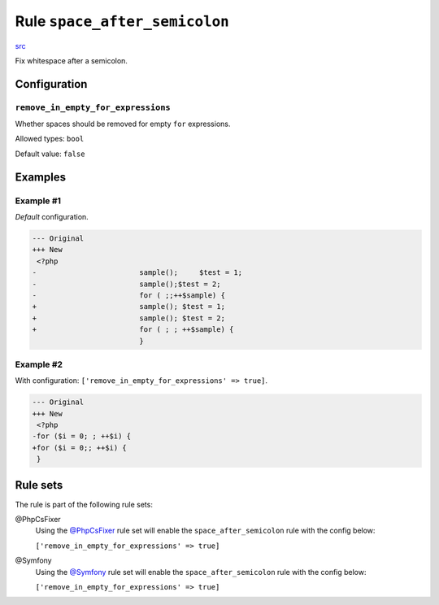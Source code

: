 ==============================
Rule ``space_after_semicolon``
==============================

`src <../../../src/Fixer/Semicolon/SpaceAfterSemicolonFixer.php>`_

Fix whitespace after a semicolon.

Configuration
-------------

``remove_in_empty_for_expressions``
~~~~~~~~~~~~~~~~~~~~~~~~~~~~~~~~~~~

Whether spaces should be removed for empty ``for`` expressions.

Allowed types: ``bool``

Default value: ``false``

Examples
--------

Example #1
~~~~~~~~~~

*Default* configuration.

.. code-block:: diff

   --- Original
   +++ New
    <?php
   -                        sample();     $test = 1;
   -                        sample();$test = 2;
   -                        for ( ;;++$sample) {
   +                        sample(); $test = 1;
   +                        sample(); $test = 2;
   +                        for ( ; ; ++$sample) {
                            }

Example #2
~~~~~~~~~~

With configuration: ``['remove_in_empty_for_expressions' => true]``.

.. code-block:: diff

   --- Original
   +++ New
    <?php
   -for ($i = 0; ; ++$i) {
   +for ($i = 0;; ++$i) {
    }

Rule sets
---------

The rule is part of the following rule sets:

@PhpCsFixer
  Using the `@PhpCsFixer <./../../ruleSets/PhpCsFixer.rst>`_ rule set will enable the ``space_after_semicolon`` rule with the config below:

  ``['remove_in_empty_for_expressions' => true]``

@Symfony
  Using the `@Symfony <./../../ruleSets/Symfony.rst>`_ rule set will enable the ``space_after_semicolon`` rule with the config below:

  ``['remove_in_empty_for_expressions' => true]``
